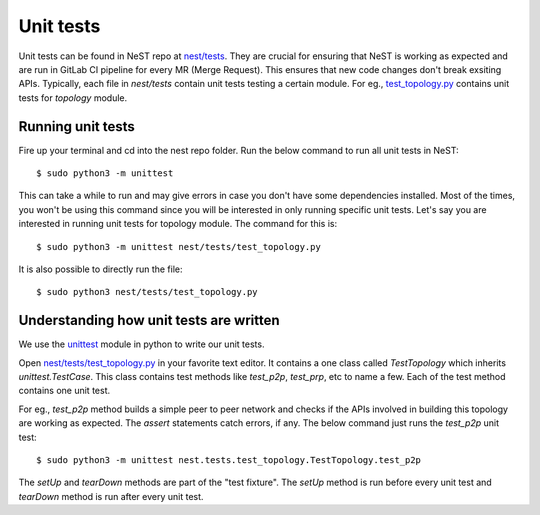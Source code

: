 .. SPDX-License-Identifier: GPL-2.0-only
    Copyright (c) 2019-2021 NITK Surathkal

.. highlight:: console

Unit tests
==========

Unit tests can be found in NeST repo at `nest/tests <https://gitlab.com/nitk-nest/nest/-/tree/master/nest/tests>`_.
They are crucial for ensuring that NeST is working as expected and are run in
GitLab CI pipeline for every MR (Merge Request). This ensures that new code changes
don't break exsiting APIs. Typically, each file in `nest/tests` contain unit tests
testing a certain module. For eg., `test_topology.py <https://gitlab.com/nitk-nest/nest/-/blob/master/nest/tests/test_topology.py>`_
contains unit tests for `topology` module.

Running unit tests
------------------

Fire up your terminal and cd into the nest repo folder. Run the below command
to run all unit tests in NeST::

    $ sudo python3 -m unittest

This can take a while to run and may give errors in case you don't have some
dependencies installed. Most of the times, you won't be using this command
since you will be interested in only running specific unit tests. Let's say
you are interested in running unit tests for topology module. The command for
this is::

    $ sudo python3 -m unittest nest/tests/test_topology.py

It is also possible to directly run the file::

    $ sudo python3 nest/tests/test_topology.py

Understanding how unit tests are written
----------------------------------------

We use the `unittest <https://docs.python.org/3/library/unittest.html>`_ module
in python to write our unit tests.

Open `nest/tests/test_topology.py <https://gitlab.com/nitk-nest/nest/-/blob/master/nest/tests/test_topology.py>`_
in your favorite text editor. It contains a one class called `TestTopology` which
inherits `unittest.TestCase`. This class contains test methods like `test_p2p`,
`test_prp`, etc to name a few. Each of the test method contains one unit test.

For eg., `test_p2p` method builds a simple peer to peer network and checks if
the APIs involved in building this topology are working as expected. The `assert`
statements catch errors, if any. The below command just runs the `test_p2p` unit test::

    $ sudo python3 -m unittest nest.tests.test_topology.TestTopology.test_p2p

The `setUp` and `tearDown` methods are part of the "test fixture". The `setUp` method
is run before every unit test and `tearDown` method is run after every unit test.
